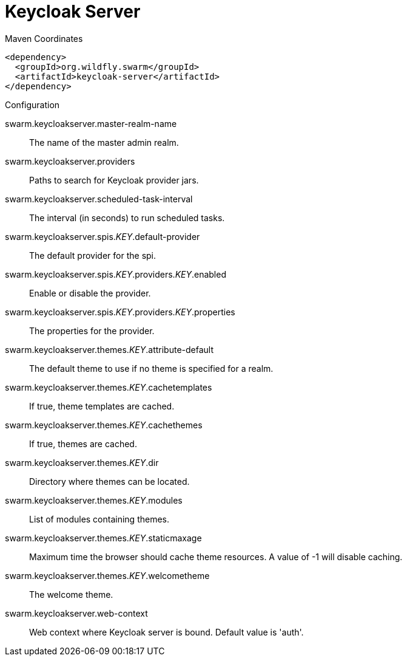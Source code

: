 = Keycloak Server


.Maven Coordinates
[source,xml]
----
<dependency>
  <groupId>org.wildfly.swarm</groupId>
  <artifactId>keycloak-server</artifactId>
</dependency>
----

.Configuration

swarm.keycloakserver.master-realm-name:: 
The name of the master admin realm.

swarm.keycloakserver.providers:: 
Paths to search for Keycloak provider jars.

swarm.keycloakserver.scheduled-task-interval:: 
The interval (in seconds) to run scheduled tasks.

swarm.keycloakserver.spis._KEY_.default-provider:: 
The default provider for the spi.

swarm.keycloakserver.spis._KEY_.providers._KEY_.enabled:: 
Enable or disable the provider.

swarm.keycloakserver.spis._KEY_.providers._KEY_.properties:: 
The properties for the provider.

swarm.keycloakserver.themes._KEY_.attribute-default:: 
The default theme to use if no theme is specified for a realm.

swarm.keycloakserver.themes._KEY_.cachetemplates:: 
If true, theme templates are cached.

swarm.keycloakserver.themes._KEY_.cachethemes:: 
If true, themes are cached.

swarm.keycloakserver.themes._KEY_.dir:: 
Directory where themes can be located.

swarm.keycloakserver.themes._KEY_.modules:: 
List of modules containing themes.

swarm.keycloakserver.themes._KEY_.staticmaxage:: 
Maximum time the browser should cache theme resources. A value of -1 will disable caching.

swarm.keycloakserver.themes._KEY_.welcometheme:: 
The welcome theme.

swarm.keycloakserver.web-context:: 
Web context where Keycloak server is bound. Default value is 'auth'.


